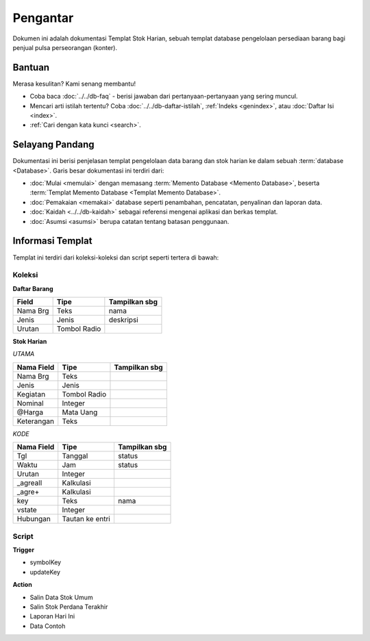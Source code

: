 =========
Pengantar
=========

Dokumen ini adalah dokumentasi Templat Stok Harian, sebuah templat database pengelolaan persediaan barang bagi penjual pulsa perseorangan (konter).

Bantuan
-------

Merasa kesulitan? Kami senang membantu!

* Coba baca :doc:`../../db-faq` - berisi jawaban dari pertanyaan-pertanyaan yang sering muncul.
* Mencari arti istilah tertentu? Coba :doc:`../../db-daftar-istilah`, :ref:`Indeks <genindex>`, atau :doc:`Daftar Isi <index>`.
* :ref:`Cari dengan kata kunci <search>`.

Selayang Pandang
----------------

.. index:: Database
.. index:: Memento Database
.. index:: Templat Memento Database

Dokumentasi ini berisi penjelasan templat pengelolaan data barang dan stok harian ke dalam sebuah :term:`database <Database>`. Garis besar dokumentasi ini terdiri dari:

* :doc:`Mulai <memulai>` dengan memasang :term:`Memento Database <Memento Database>`, beserta :term:`Templat Memento Database <Templat Memento Database>`.
* :doc:`Pemakaian <memakai>` database seperti penambahan, pencatatan, penyalinan dan laporan data.
* :doc:`Kaidah <../../db-kaidah>` sebagai referensi mengenai aplikasi dan berkas templat.
* :doc:`Asumsi <asumsi>` berupa catatan tentang batasan penggunaan.


Informasi Templat
-----------------

Templat ini terdiri dari koleksi-koleksi dan script seperti tertera di bawah:


Koleksi
~~~~~~~

**Daftar Barang**

=================  =================  =================
Field              Tipe               Tampilkan sbg
=================  =================  =================
Nama Brg           Teks               nama
Jenis              Jenis              deskripsi
Urutan             Tombol Radio       
=================  =================  =================


**Stok Harian**

*UTAMA*

=================  =================  =================
Nama Field         Tipe               Tampilkan sbg
=================  =================  =================
Nama Brg           Teks               
Jenis              Jenis              
Kegiatan           Tombol Radio       
Nominal            Integer       
@Harga             Mata Uang       
Keterangan         Teks       
=================  =================  =================


*KODE*

=================  =================  ==================
Nama Field         Tipe               Tampilkan sbg
=================  =================  ==================
Tgl                Tanggal            status
Waktu              Jam                status
Urutan             Integer       
_agreall           Kalkulasi       
_agre+             Kalkulasi       
key                Teks               nama
vstate             Integer            
Hubungan           Tautan ke entri
=================  =================  ==================

Script
~~~~~~

**Trigger**

- symbolKey
- updateKey

**Action**

- Salin Data Stok Umum
- Salin Stok Perdana Terakhir
- Laporan Hari Ini
- Data Contoh


